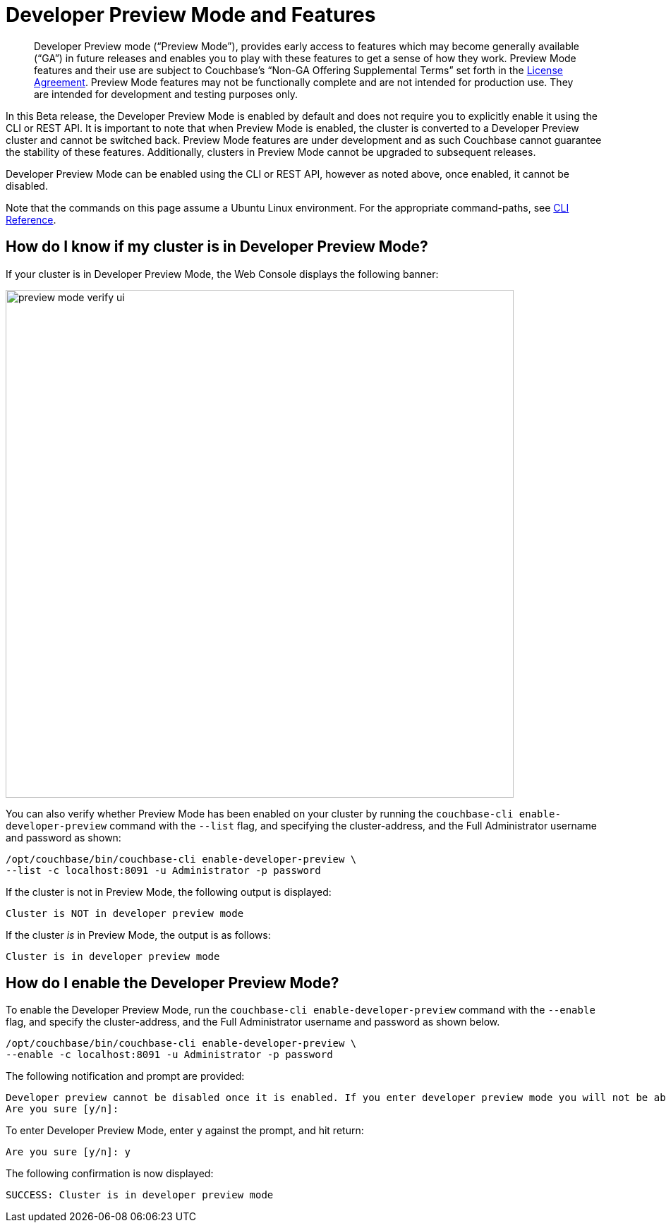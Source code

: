 = Developer Preview Mode and Features
:description: Developer Preview mode (“Preview Mode”), provides early access to features which may become generally available (“GA”) in future releases and enables you to play with these features to get a sense of how they work.

[abstract]
{description} Preview Mode features and their use are subject to Couchbase’s “Non-GA Offering Supplemental Terms” set forth in the https://www.couchbase.com/LA08242020[License Agreement]. Preview Mode features may not be functionally complete and are not intended for production use. They are intended for development and testing purposes only.

In this Beta release, the Developer Preview Mode is enabled by default and does not require you to explicitly enable it using the CLI or REST API. It is important to note that when Preview Mode is enabled, the cluster is converted to a Developer Preview cluster and cannot be switched back. Preview Mode features are under development and as such Couchbase cannot guarantee the stability of these features. Additionally, clusters in Preview Mode cannot be upgraded to subsequent releases.

Developer Preview Mode can be enabled using the CLI or REST API, however as noted above, once enabled, it cannot be disabled.

Note that the commands on this page assume a Ubuntu Linux environment. For the appropriate command-paths, see xref:cli:cli-intro.adoc[CLI Reference].

== How do I know if my cluster is in Developer Preview Mode?

If your cluster is in Developer Preview Mode, the Web Console displays the following banner:

image::preview-mode-verify-ui.png[,720,align=left]

You can also verify whether Preview Mode has been enabled on your cluster by running the `couchbase-cli enable-developer-preview` command with the `--list` flag, and specifying the cluster-address, and the Full Administrator username and password as shown:

----
/opt/couchbase/bin/couchbase-cli enable-developer-preview \
--list -c localhost:8091 -u Administrator -p password
----

If the cluster is not in Preview Mode, the following output is displayed:

----
Cluster is NOT in developer preview mode
----

If the cluster _is_ in Preview Mode, the output is as follows:

----
Cluster is in developer preview mode
----

== How do I enable the Developer Preview Mode?

To enable the Developer Preview Mode, run the `couchbase-cli enable-developer-preview` command with the `--enable` flag, and specify the cluster-address, and the Full Administrator username and password as shown below.

----
/opt/couchbase/bin/couchbase-cli enable-developer-preview \
--enable -c localhost:8091 -u Administrator -p password
----

The following notification and prompt are provided:

----
Developer preview cannot be disabled once it is enabled. If you enter developer preview mode you will not be able to upgrade. DO NOT USE IN PRODUCTION.
Are you sure [y/n]:
----

To enter Developer Preview Mode, enter `y` against the prompt, and hit return:

----
Are you sure [y/n]: y
----

The following confirmation is now displayed:

----
SUCCESS: Cluster is in developer preview mode
----

////
== Developer Preview Features in This Release

The Developer Preview mode unlocks the following features:

*
////